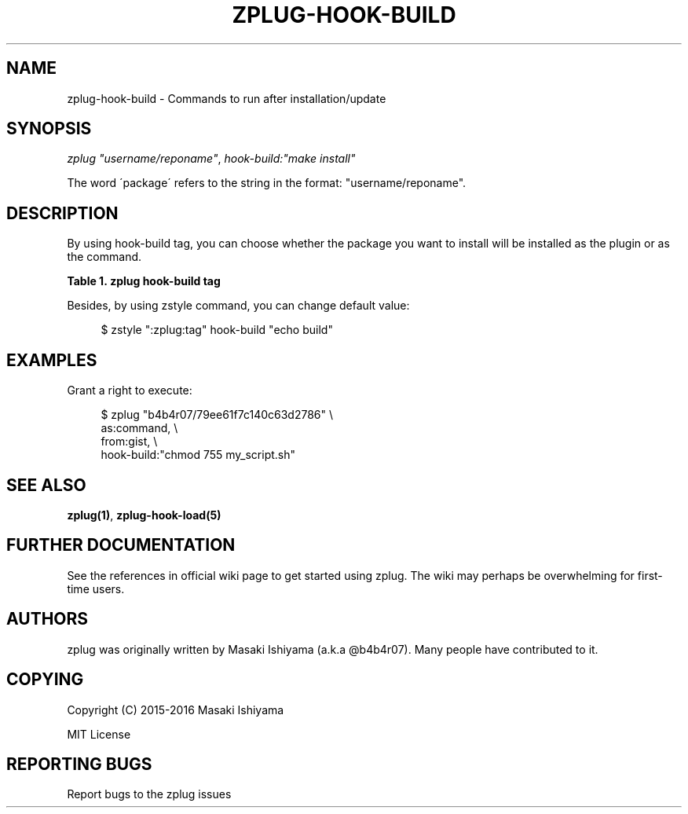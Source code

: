 '\" t
.\"     Title: zplug-hook-build
.\"    Author: [see the "Authors" section]
.\" Generator: DocBook XSL Stylesheets v1.75.2 <http://docbook.sf.net/>
.\"      Date: 11/21/2016
.\"    Manual: ZPLUG Manual
.\"    Source: ZPLUG Manual
.\"  Language: English
.\"
.TH "ZPLUG\-HOOK\-BUILD" "5" "11/21/2016" "ZPLUG Manual" "ZPLUG Manual"
.\" -----------------------------------------------------------------
.\" * set default formatting
.\" -----------------------------------------------------------------
.\" disable hyphenation
.nh
.\" disable justification (adjust text to left margin only)
.ad l
.\" -----------------------------------------------------------------
.\" * MAIN CONTENT STARTS HERE *
.\" -----------------------------------------------------------------
.SH "NAME"
zplug-hook-build \- Commands to run after installation/update
.SH "SYNOPSIS"
.sp
.nf
\fIzplug\fR \fI"username/reponame"\fR, \fIhook\-build:"make install"\fR
.fi
.sp
.nf
The word \'package\' refers to the string in the format: "username/reponame"\&.
.fi
.SH "DESCRIPTION"
.sp
By using hook\-build tag, you can choose whether the package you want to install will be installed as the plugin or as the command\&.
.sp
.it 1 an-trap
.nr an-no-space-flag 1
.nr an-break-flag 1
.br
.B Table\ \&1.\ \&zplug hook-build tag
.TS
allbox tab(:);
ltB ltB.
T{
Possive Values
T}:T{
Default value
T}
.T&
lt lt.
T{
.sp
(shell commands)
T}:T{
.sp
(none)
T}
.TE
.sp 1
.sp
Besides, by using zstyle command, you can change default value:
.sp
.if n \{\
.RS 4
.\}
.nf
$ zstyle ":zplug:tag" hook\-build "echo build"
.fi
.if n \{\
.RE
.\}
.SH "EXAMPLES"
.sp
Grant a right to execute:
.sp
.if n \{\
.RS 4
.\}
.nf
$ zplug "b4b4r07/79ee61f7c140c63d2786" \e
    as:command, \e
    from:gist, \e
    hook\-build:"chmod 755 my_script\&.sh"
.fi
.if n \{\
.RE
.\}
.SH "SEE ALSO"
.sp
\fBzplug(1)\fR, \fBzplug\-hook\-load(5)\fR
.SH "FURTHER DOCUMENTATION"
.sp
See the references in official wiki page to get started using zplug\&. The wiki may perhaps be overwhelming for first\-time users\&.
.SH "AUTHORS"
.sp
zplug was originally written by Masaki Ishiyama (a\&.k\&.a @b4b4r07)\&. Many people have contributed to it\&.
.SH "COPYING"
.sp
Copyright (C) 2015\-2016 Masaki Ishiyama
.sp
MIT License
.SH "REPORTING BUGS"
.sp
Report bugs to the zplug issues
